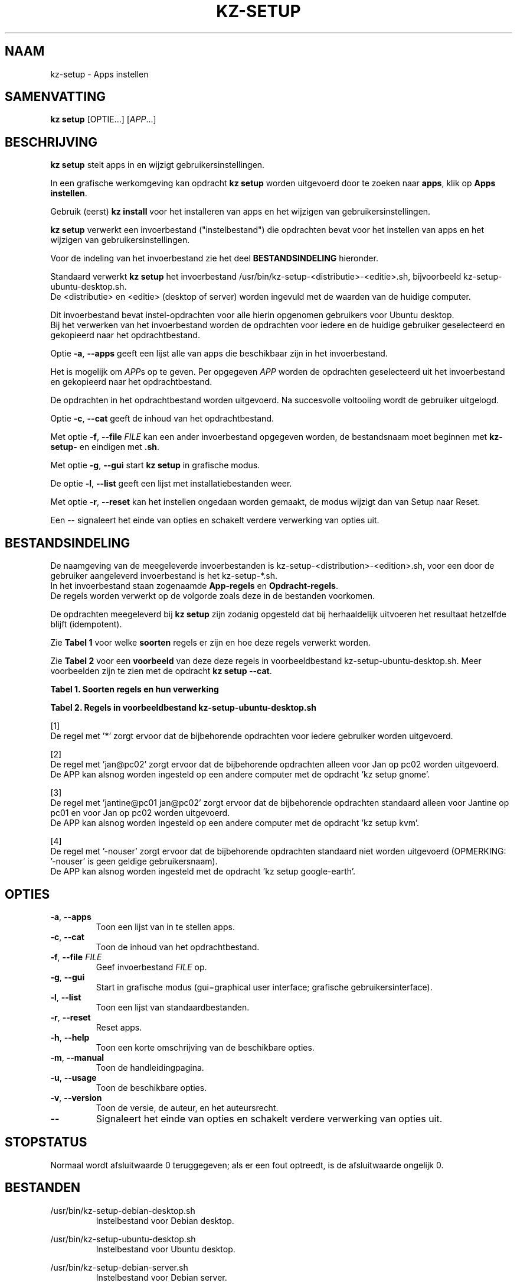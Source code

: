 .\"############################################################################
.\"# SPDX-FileComment: Man page for kz-setup
.\"#
.\"# SPDX-FileCopyrightText: Karel Zimmer <info@karelzimmer.nl>
.\"# SPDX-License-Identifier: CC0-1.0
.\"############################################################################
.\"
.TH "KZ-SETUP" "1" "4.2.1" "KZ" "Handleiding kz"
.\"
.\"
.SH NAAM
kz-setup \- Apps instellen
.\"
.\"
.SH SAMENVATTING
.B kz setup
[OPTIE...] [\fIAPP\fR...]
.\"
.\"
.SH BESCHRIJVING
\fBkz setup\fR stelt apps in en wijzigt gebruikersinstellingen.
.sp
In een grafische werkomgeving kan opdracht \fBkz setup\fR worden uitgevoerd
door te zoeken naar \fBapps\fR, klik op \fBApps instellen\fR.
.sp
Gebruik (eerst) \fBkz install\fR voor het installeren van apps en het wijzigen
van gebruikersinstellingen.
.sp
\fBkz setup\fR verwerkt een invoerbestand ("instelbestand") die opdrachten
bevat voor het instellen van apps en het wijzigen van gebruikersinstellingen.
.sp
Voor de indeling van het invoerbestand zie het deel \fBBESTANDSINDELING\fR
hieronder.
.sp
Standaard verwerkt \fBkz setup\fR het invoerbestand
/usr/bin/kz-setup-<distributie>-<editie>.sh, bijvoorbeeld
kz-setup-ubuntu-desktop.sh.
.br
De <distributie> en <editie> (desktop of server) worden ingevuld met de waarden
van de huidige computer.
.sp
Dit invoerbestand bevat instel-opdrachten voor alle hierin opgenomen gebruikers
voor Ubuntu desktop.
.br
Bij het verwerken van het invoerbestand worden de opdrachten voor iedere en de
huidige gebruiker geselecteerd en gekopieerd naar het opdrachtbestand.
.sp
Optie \fB-a\fR, \fB--apps\fR geeft een lijst alle van apps die beschikbaar zijn
in het invoerbestand.
.sp
Het is mogelijk om \fIAPP\fRs op te geven. Per opgegeven \fIAPP\fR worden de
opdrachten geselecteerd uit het invoerbestand en gekopieerd naar het
opdrachtbestand.
.sp
De opdrachten in het opdrachtbestand worden uitgevoerd.
Na succesvolle voltooiing wordt de gebruiker uitgelogd.
.sp
Optie \fB-c\fR, \fB--cat\fR geeft de inhoud van het opdrachtbestand.
.sp
Met optie \fB-f\fR, \fB--file\fR \fIFILE\fR kan een ander invoerbestand
opgegeven worden, de bestandsnaam moet beginnen met \fBkz-setup-\fR en eindigen
met \fB.sh\fR.
.sp
Met optie \fB-g\fR, \fB--gui\fR start \fBkz setup\fR in grafische modus.
.sp
De optie \fB-l\fR, \fB--list\fR geeft een lijst met installatiebestanden weer.
.sp
Met optie \fB-r\fR, \fB--reset\fR kan het instellen ongedaan worden gemaakt, de
modus wijzigt dan van Setup naar Reset.
.sp
Een -- signaleert het einde van opties en schakelt verdere verwerking van
opties uit.
.\"
.\"
.SH BESTANDSINDELING
De naamgeving van de meegeleverde invoerbestanden is
kz-setup-<distribution>-<edition>.sh, voor een door de gebruiker aangeleverd
invoerbestand is het kz-setup-*.sh.
.br
In het invoerbestand staan zogenaamde \fBApp-regels\fR en
\fBOpdracht-regels\fR.
.br
De regels worden verwerkt op de volgorde zoals deze in de bestanden voorkomen.
.sp
De opdrachten meegeleverd bij \fBkz setup\fR zijn zodanig opgesteld dat bij
herhaaldelijk uitvoeren het resultaat hetzelfde blijft (idempotent).
.sp
Zie \fBTabel 1\fR voor welke \fBsoorten\fR regels er zijn en hoe deze regels
verwerkt worden.
.sp
Zie \fBTabel 2\fR voor een \fBvoorbeeld\fR van deze deze regels in
voorbeeldbestand kz-setup-ubuntu-desktop.sh.
Meer voorbeelden zijn te zien met de opdracht \fBkz setup --cat\fR.
.sp
.B Tabel 1. Soorten regels en hun verwerking
.TS
allbox tab(:);
lb | lb.
T{
Regel
T}:T{
Beschrijving
T}
.T&
l | l
l | l
l | l
l | l.
T{
# Setup APP USER...
T}:T{
De APP instellen voor USERs (\fBApp-regel\fR)
T}
T{
Opdracht
T}:T{
Instel-opdracht (één of meer \fBOpdracht-regels\fR)
T}
T{
# Reset APP USER...
T}:T{
De APP resetten voor USERs (\fBApp-regel\fR voor optie reset)
T}
T{
Opdracht
T}:T{
Reset-opdracht (één of meer \fBOpdracht-regels\fR)
T}
.TE
.sp
.sp
.B Tabel 2. Regels in voorbeeldbestand kz-setup-ubuntu-desktop.sh
.TS
box tab(:);
lb | lb.
T{
Regel
T}:T{
Beschrijving
T}
.T&
- | -
l | l
l | l
l | l
l | l
l | l
l | l
l | l
l | l
l | l
l | l
l | l
l | l.
T{
# Setup google-chrome *
T}:T{
Stel google-chrome in voor iedere gebruiker, zie [1]
T}
T{
kz-gset --addfavbef=google-chrome
T}:T{
T}
T{
T}:T{
T}
T{
# Reset google-chrome *
T}:T{
Reset google-chrome voor iedere gebruiker, zie [1]
T}
T{
kz-gset --delfav=google-chrome
T}:T{
T}
T{
T}:T{
T}
T{
# Setup gnome jan@pc02
T}:T{
Stel gnome in alleen voor Jan, zie [2]
T}
T{
gsettings set org.gnome.shell...
T}:T{
T}
T{
T}:T{
T}
T{
# Setup kvm jantine@pc01 jan@pc02
T}:T{
Stel kvm in voor Jantine and Jan, zie [3]
T}
T{
kz-gset --addfavaft=virt-manager
T}:T{
T}
T{
T}:T{
T}
T{
# Setup google-earth -nouser
T}:T{
Standaard niet google-earth instellen, zie [4]
T}
T{
kz-gset --addfavaft=google-earth
T}:T{
T}
.TE
.sp
.sp
[1]
.br
De regel met '*' zorgt ervoor dat de bijbehorende opdrachten voor iedere
gebruiker worden uitgevoerd.
.sp
[2]
.br
De regel met 'jan@pc02' zorgt ervoor dat de bijbehorende opdrachten alleen voor
Jan op pc02 worden uitgevoerd.
.br
De APP kan alsnog worden ingesteld op een andere computer met de opdracht 'kz \
setup gnome'.
.sp
[3]
.br
De regel met 'jantine@pc01 jan@pc02' zorgt ervoor dat de bijbehorende
opdrachten standaard alleen voor Jantine op pc01 en voor Jan op pc02 worden
uitgevoerd.
.br
De APP kan alsnog worden ingesteld op een andere computer met de opdracht 'kz \
setup kvm'.
.sp
[4]
.br
De regel met '-nouser' zorgt ervoor dat de bijbehorende opdrachten standaard
niet worden uitgevoerd (OPMERKING: '-nouser' is geen geldige gebruikersnaam).
.br
De APP kan alsnog worden ingesteld met de opdracht 'kz setup google-earth'.
.\"
.\"
.sp
.SH OPTIES
.TP
\fB-a\fR, \fB--apps\fR
Toon een lijst van in te stellen apps.
.TP
\fB-c\fR, \fB--cat\fR
Toon de inhoud van het opdrachtbestand.
.TP
\fB-f\fR, \fB--file\fR \fIFILE\fR
Geef invoerbestand \fIFILE\fR op.
.TP
\fB-g\fR, \fB--gui\fR
Start in grafische modus (gui=graphical user interface;
grafische gebruikersinterface).
.TP
\fB-l\fR, \fB--list\fR
Toon een lijst van standaardbestanden.
.TP
\fB-r\fR, \fB--reset\fR
Reset apps.
.TP
\fB-h\fR, \fB--help\fR
Toon een korte omschrijving van de beschikbare opties.
.TP
\fB-m\fR, \fB--manual\fR
Toon de handleidingpagina.
.TP
\fB-u\fR, \fB--usage\fR
Toon de beschikbare opties.
.TP
\fB-v\fR, \fB--version\fR
Toon de versie, de auteur, en het auteursrecht.
.TP
\fB--\fR
Signaleert het einde van opties en schakelt verdere verwerking van opties uit.
.\"
.\"
.SH STOPSTATUS
Normaal wordt afsluitwaarde 0 teruggegeven; als er een fout optreedt, is de
afsluitwaarde ongelijk 0.
.\"
.\"
.SH BESTANDEN
/usr/bin/kz-setup-debian-desktop.sh
.RS
Instelbestand voor Debian desktop.
.RE
.sp
/usr/bin/kz-setup-ubuntu-desktop.sh
.RS
Instelbestand voor Ubuntu desktop.
.RE
.sp
/usr/bin/kz-setup-debian-server.sh
.RS
Instelbestand voor Debian server.
.RE
.sp
/usr/bin/kz-setup-ubuntu-server.sh
.RS
Instelbestand voor Ubuntu server.
.RE
.sp
/tmp/kz-setup-<distributie>-<editie>-XXXXXXXXXX.sh
.RS
Opdrachtbestand, bijvoorbeeld kz-setup-ubuntu-desktop-SYpGEKVWZI.sh.
.RE
.sp
xdg-user-dir DOCUMENTS/favorites
.RS
Ingestelde favorieten in de favorietenbalk (dash/dock). Gemaakt door kz-backup
ter controle.
.RE
.\"
.\"
.SH NOTITIES
.IP " 1." 4
Checklist installatie
.RS 4
https://karelzimmer.nl, onder Linux
.RE
.IP " 2." 4
Persoonlijke map / .kz / favorites
.RS 4
In bestand Favorieten staan eerder ingestelde favorieten.
Is te gebruiken om de favorieten te controleren op volledigheid.
.RE
.IP " 3." 4
IaC en Day 1 Operations
.RS 4
\fBkz setup\fR wordt voornamelijk gebruikt voor \fBIaC\fR en
\fBDay 1 Operations\fR. Zie \fBkz\fR(1) voor een uitleg.
.RE
.\"
.\"
.SH VOORBEELDEN
.sp
\fBkz setup\fR
.RS
Stel alles in wat in het standaard instelbestand staat.
Hiervoor is in een grafische werkomgeving ook starter \fBApps instellen\fR
beschikbaar.
.RE
.sp
\fBkz setup google-chrome\fR
.RS
Stel Google Chrome in.
.RE
.sp
\fBkz setup --reset google-chrome\fR
.RS
Reset Google Chrome.
.RE
.sp
\fBkz setup --cat google-chrome\fR
.RS
Toon instel-opdrachten voor Google Chrome.
.RE
.sp
\fBkz setup --cat --reset google-chrome\fR
.RS
Toon reset-opdrachten voor Google Chrome.
.RE
.\"
.\"
.SH AUTEUR
Geschreven door Karel Zimmer <info@karelzimmer.nl>.
.br
CC0 1.0 Universeel <https://creativecommons.org/publicdomain/zero/1.0/deed.nl>.
.\"
.\"
.SH ZIE OOK
\fBkz\fR(1),
\fBkz_common.sh\fR(1),
\fBkz-install\fR(1),
\fBkz-menu\fR(1),
\fBhttps://karelzimmer.nl\fR
.\"
.\"
.SH KZ
Onderdeel van het \fBkz\fR(1) pakket, genoemd naar zijn maker, Karel Zimmer.
.\"
.\"
.SH BESCHIKBAARHEID
Opdracht \fBkz setup\fR is onderdeel van het pakket \fBkz\fR en is beschikbaar
op de website van Karel Zimmer <https://karelzimmer.nl>, onder Linux.

